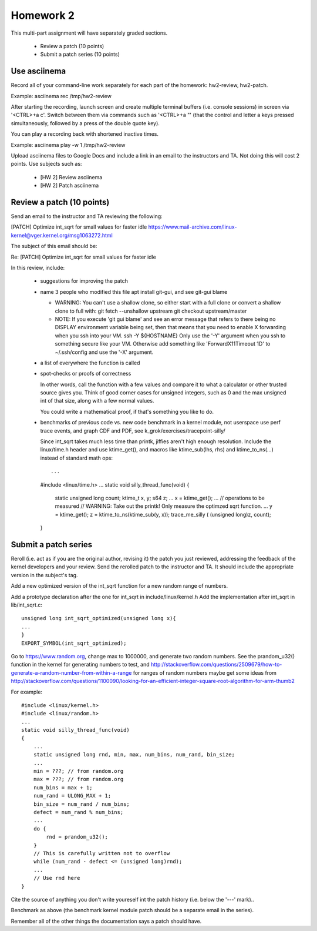 Homework 2
==========

This multi-part assignment will have separately graded sections.

 * Review a patch (10 points)
 * Submit a patch series (10 points)

Use asciinema
-------------

Record all of your command-line work separately for each part of the homework:
hw2-review, hw2-patch.

Example: asciinema rec /tmp/hw2-review

After starting the recording, launch screen and create multiple terminal buffers
(i.e. console sessions) in screen via '<CTRL>+a c'. Switch between them via
commands such as '<CTRL>+a "' (that the control and letter a keys pressed
simultaneously, followed by a press of the double quote key).

You can play a recording back with shortened inactive times.

Example: asciinema play -w 1 /tmp/hw2-review

Upload asciinema files to Google Docs and include a link in an email to the
instructors and TA. Not doing this will cost 2 points. Use subjects such as:

 * [HW 2] Review asciinema
 * [HW 2] Patch asciinema

Review a patch (10 points)
--------------------------

Send an email to the instructor and TA reviewing the following:

[PATCH] Optimize int_sqrt for small values for faster idle
https://www.mail-archive.com/linux-kernel@vger.kernel.org/msg1063272.html

The subject of this email should be:

Re: [PATCH] Optimize int_sqrt for small values for faster idle

In this review, include:

 * suggestions for improving the patch

 * name 3 people who modified this file
   apt install git-gui, and see git-gui blame

   * WARNING: You can't use a shallow clone, so either start with a full clone or
     convert a shallow clone to full with:
     git fetch --unshallow upstream
     git checkout upstream/master

   * NOTE: If you execute 'git gui blame' and see an error message that refers to
     there being no DISPLAY environment variable being set, then that means that
     you need to enable X forwarding when you ssh into your VM.
     ssh -Y ${HOSTNAME}
     Only use the '-Y' argument when you ssh to something secure like your VM.
     Otherwise add something like 'ForwardX11Timeout 1D' to ~/.ssh/config and use
     the  '-X' argument.

 * a list of everywhere the function is called

 * spot-checks or proofs of correctness

   In other words, call the function with a few values and compare it to what a
   calculator or other trusted source gives you. Think of good corner cases for
   unsigned integers, such as 0 and the max unsigned int of that size, along
   with a few normal values.

   You could write a mathematical proof, if that's something you like to do.

 * benchmarks of previous code vs. new code
   benchmark in a kernel module, not userspace
   use perf trace events, and graph CDF and PDF,
   see k_grok/exercises/tracepoint-silly/

   Since int_sqrt takes much less time than printk, jiffies aren't high enough
   resolution.  Include the linux/time.h header and use ktime_get(), and macros
   like ktime_sub(lhs, rhs) and ktime_to_ns(...) instead of standard math ops::

   ...
   #include <linux/time.h>
   ...
   static void silly_thread_func(void)
   {
       static unsigned long count;
       ktime_t x, y;
       s64 z;
       ...
       x = ktime_get();
       ...
       // operations to be measured
       // WARNING: Take out the printk! Only measure the optimzed sqrt function.
       ...
       y = ktime_get();
       z = ktime_to_ns(ktime_sub(y, x));
       trace_me_silly ( (unsigned long)z, count);
   }


Submit a patch series
---------------------

Reroll (i.e. act as if you are the original author, revising it) the patch you
just reviewed, addressing the feedback of the kernel developers and your
review. Send the rerolled patch to the instructor and TA.  It should include
the appropriate version in the subject's tag.

Add a new optimized version of the int_sqrt function for a new random range of
numbers.

Add a prototype declaration after the one for int_sqrt in include/linux/kernel.h
Add the implementation after int_sqrt in lib/int_sqrt.c::

        unsigned long int_sqrt_optimized(unsigned long x){
        ...
        }
        EXPORT_SYMBOL(int_sqrt_optimized);

Go to https://www.random.org, change max to 1000000, and generate two random
numbers. See the prandom_u32() function in the kernel for generating numbers to
test, and
http://stackoverflow.com/questions/2509679/how-to-generate-a-random-number-from-within-a-range
for ranges of random numbers maybe get some ideas from
http://stackoverflow.com/questions/1100090/looking-for-an-efficient-integer-square-root-algorithm-for-arm-thumb2

For example::

        #include <linux/kernel.h>
        #include <linux/random.h>
        ...
        static void silly_thread_func(void)
        {
            ...
            static unsigned long rnd, min, max, num_bins, num_rand, bin_size;
            ...
            min = ???; // from random.org
            max = ???; // from random.org
            num_bins = max + 1;
            num_rand = ULONG_MAX + 1;
            bin_size = num_rand / num_bins;
            defect = num_rand % num_bins;
            ...
            do {
                rnd = prandom_u32();
            }
            // This is carefully written not to overflow
            while (num_rand - defect <= (unsigned long)rnd);
            ...
            // Use rnd here
        }

Cite the source of anything you don't write youreself int the patch history
(i.e. below the '---' mark)..

Benchmark as above (the benchmark kernel module patch should be a separate
email in the series).

Remember all of the other things the documentation says a patch should have.
